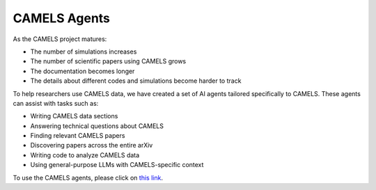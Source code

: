 .. _agents:

*************
CAMELS Agents
*************

.. image:: logo3.png

As the CAMELS project matures:

- The number of simulations increases
- The number of scientific papers using CAMELS grows
- The documentation becomes longer
- The details about different codes and simulations become harder to track

To help researchers use CAMELS data, we have created a set of AI agents tailored specifically to CAMELS. These agents can assist with tasks such as:

- Writing CAMELS data sections
- Answering technical questions about CAMELS
- Finding relevant CAMELS papers
- Discovering papers across the entire arXiv
- Writing code to analyze CAMELS data
- Using general-purpose LLMs with CAMELS-specific context

To use the CAMELS agents, please click on `this link <https://camels-agents.streamlit.app/>`__.
